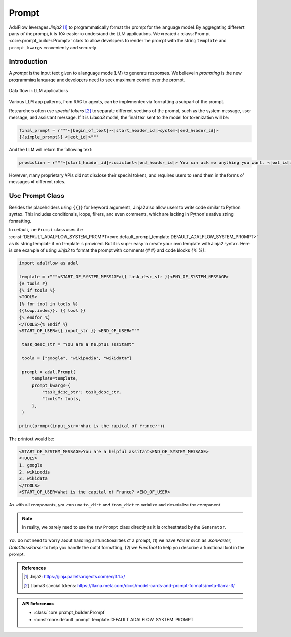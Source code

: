 

.. raw:: html

   <div style="display: flex; justify-content: flex-start; align-items: center; margin-top: 20px;">
      <a href="https://colab.research.google.com/drive/1_sGeHaKrwpI9RiL01g3cKyI2_5PJqZtr?usp=sharing" target="_blank" style="margin-right: 10px;">
         <img alt="Try Quickstart in Colab" src="https://colab.research.google.com/assets/colab-badge.svg" style="vertical-align: middle;">
      </a>
      <a href="https://github.com/SylphAI-Inc/AdalFlow/blob/main/tutorials/prompt_note.py" target="_blank" style="display: flex; align-items: center;">
         <img src="https://github.githubassets.com/images/modules/logos_page/GitHub-Mark.png" alt="GitHub" style="height: 20px; width: 20px; margin-right: 5px;">
         <span style="vertical-align: middle;"> Open Source Code</span>
      </a>
   </div>

Prompt
============

AdalFlow leverages `Jinja2` [1]_  to programmatically format the prompt for the language model.
By aggregating different parts of the prompt, it is 10X easier to understand the LLM applications.
We created a :class:`Prompt <core.prompt_builder.Prompt>` class to allow developers to render the prompt with the string ``template`` and ``prompt_kwargs`` conveniently and securely.

Introduction
----------------
A `prompt` is the input text given to a language model(LM) to generate responses.
We believe in `prompting` is the new programming language and developers need to seek maximum control over the prompt.


.. figure:: /_static/images/LightRAG_dataflow.png
    :align: center
    :alt: Data Flow in LLM applications
    :width: 620px

    Data flow in LLM applications

Various LLM app patterns, from RAG to agents, can be implemented via formatting a subpart of the prompt.

Researchers often use `special tokens` [2]_ to separate different sections of the prompt, such as the system message, user message, and assistant message.
If it is `Llama3` model, the final text sent to the model for tokenization will be:

.. code-block:: python

   final_prompt = r"""<|begin_of_text|><|start_header_id|>system<|end_header_id|>
   {{simple_prompt}} <|eot_id|>"""

And the LLM will return the following text:

.. code-block:: python

   prediction = r"""<|start_header_id|>assistant<|end_header_id|> You can ask me anything you want. <|eot_id|><|end_of_text|>"""

However, many proprietary APIs did not disclose their special tokens, and requires users to send them in the forms of messages of different roles.



Use Prompt Class
----------------
Besides the placeholders using ``{{}}`` for keyword arguments, Jinja2 also allow users to write code similar to Python syntax.
This includes conditionals, loops, filters, and even comments, which are lacking in Python's native string formatting.

In default, the ``Prompt`` class uses the :const:`DEFAULT_ADALFLOW_SYSTEM_PROMPT<core.default_prompt_template.DEFAULT_ADALFLOW_SYSTEM_PROMPT>` as its string template if no template is provided.
But it is super easy to create your own template with Jinja2 syntax.
Here is one example of using `Jinja2` to format the prompt with comments `{# #}` and code blocks `{% %}`:


.. code-block:: python

   import adalflow as adal

   template = r"""<START_OF_SYSTEM_MESSAGE>{{ task_desc_str }}<END_OF_SYSTEM_MESSAGE>
   {# tools #}
   {% if tools %}
   <TOOLS>
   {% for tool in tools %}
   {{loop.index}}. {{ tool }}
   {% endfor %}
   </TOOLS>{% endif %}
   <START_OF_USER>{{ input_str }} <END_OF_USER>"""

    task_desc_str = "You are a helpful assitant"

    tools = ["google", "wikipedia", "wikidata"]

    prompt = adal.Prompt(
        template=template,
        prompt_kwargs={
            "task_desc_str": task_desc_str,
            "tools": tools,
        },
    )

   print(prompt(input_str="What is the capital of France?"))

The printout would be:

.. code-block::

   <START_OF_SYSTEM_MESSAGE>You are a helpful assitant<END_OF_SYSTEM_MESSAGE>
   <TOOLS>
   1. google
   2. wikipedia
   3. wikidata
   </TOOLS>
   <START_OF_USER>What is the capital of France? <END_OF_USER>

As with all components, you can use ``to_dict`` and ``from_dict`` to serialize and deserialize the component.


.. note::

   In reality, we barely need to use the raw ``Prompt`` class directly as it is orchestrated by the ``Generator``.

You do not need to worry about handling all functionalities of a prompt, (1) we have `Parser` such as `JsonParser`, `DataClassParser` to help you handle the outpt formatting,
(2) we `FuncTool` to help you describe a functional tool in the prompt.


.. Prompt Engineering experience
.. -------------------------------
.. There is no robust prompt, and it is one of the most sensitive creatures in the AI world.
.. Here are some tips:

.. - Even the output format matters, the order of your output fields, the formating. Output yaml or json format can lead to different performance. We have better luck with yaml format.
.. - Few-shot works so well in some case, but it can lead to regression in some cases.
.. - It is not fun to be a prompt engineer! But what can we do for now.

.. admonition:: References
   :class: highlight

   .. [1] Jinja2: https://jinja.palletsprojects.com/en/3.1.x/
   .. [2] Llama3 special tokens: https://llama.meta.com/docs/model-cards-and-prompt-formats/meta-llama-3/

.. admonition:: API References
   :class: highlight

   - :class:`core.prompt_builder.Prompt`
   - :const:`core.default_prompt_template.DEFAULT_ADALFLOW_SYSTEM_PROMPT`
